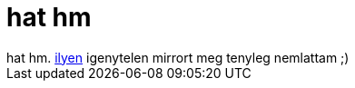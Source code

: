 = hat hm

:slug: hat_hm_1
:category: geek
:tags: hu
:date: 2007-01-11T14:38:48Z
++++
hat hm. <a href="http://openblog.hu.video-conferencing-resources.info/" target="_self">ilyen</a> igenytelen mirrort meg tenyleg nemlattam ;)
++++
